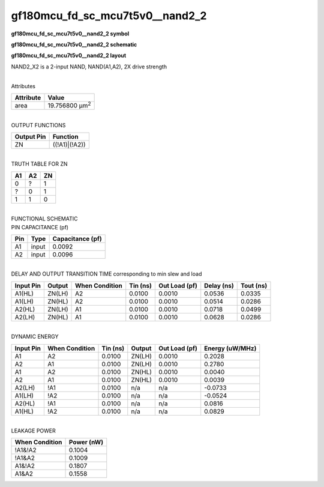 =======================================
gf180mcu_fd_sc_mcu7t5v0__nand2_2
=======================================

**gf180mcu_fd_sc_mcu7t5v0__nand2_2 symbol**

.. image:: gf180mcu_fd_sc_mcu7t5v0__nand2_2.symbol.png
    :alt: gf180mcu_fd_sc_mcu7t5v0__nand2_2 symbol

**gf180mcu_fd_sc_mcu7t5v0__nand2_2 schematic**

.. image:: gf180mcu_fd_sc_mcu7t5v0__nand2_2.schematic.png
    :alt: gf180mcu_fd_sc_mcu7t5v0__nand2_2 schematic

**gf180mcu_fd_sc_mcu7t5v0__nand2_2 layout**

.. image:: gf180mcu_fd_sc_mcu7t5v0__nand2_2.layout.png
    :alt: gf180mcu_fd_sc_mcu7t5v0__nand2_2 layout



NAND2_X2 is a 2-input NAND, NAND(A1,A2), 2X drive strength

|
| Attributes

============= ======================
**Attribute** **Value**
area          19.756800 µm\ :sup:`2`
============= ======================

|
| OUTPUT FUNCTIONS

============== =============
**Output Pin** **Function**
ZN             ((!A1)|(!A2))
============== =============

|
| TRUTH TABLE FOR ZN

====== ====== ======
**A1** **A2** **ZN**
0      ?      1
?      0      1
1      1      0
====== ====== ======

|
| FUNCTIONAL SCHEMATIC

.. image:: gf180mcu_fd_sc_mcu7t5v0__nand2_2.png

| PIN CAPACITANCE (pf)

======= ======== ====================
**Pin** **Type** **Capacitance (pf)**
A1      input    0.0092
A2      input    0.0096
======= ======== ====================

|
| DELAY AND OUTPUT TRANSITION TIME corresponding to min slew and load

+---------------+------------+--------------------+--------------+-------------------+----------------+---------------+
| **Input Pin** | **Output** | **When Condition** | **Tin (ns)** | **Out Load (pf)** | **Delay (ns)** | **Tout (ns)** |
+---------------+------------+--------------------+--------------+-------------------+----------------+---------------+
| A1(HL)        | ZN(LH)     | A2                 | 0.0100       | 0.0010            | 0.0536         | 0.0335        |
+---------------+------------+--------------------+--------------+-------------------+----------------+---------------+
| A1(LH)        | ZN(HL)     | A2                 | 0.0100       | 0.0010            | 0.0514         | 0.0286        |
+---------------+------------+--------------------+--------------+-------------------+----------------+---------------+
| A2(HL)        | ZN(LH)     | A1                 | 0.0100       | 0.0010            | 0.0718         | 0.0499        |
+---------------+------------+--------------------+--------------+-------------------+----------------+---------------+
| A2(LH)        | ZN(HL)     | A1                 | 0.0100       | 0.0010            | 0.0628         | 0.0286        |
+---------------+------------+--------------------+--------------+-------------------+----------------+---------------+

|
| DYNAMIC ENERGY

+---------------+--------------------+--------------+------------+-------------------+---------------------+
| **Input Pin** | **When Condition** | **Tin (ns)** | **Output** | **Out Load (pf)** | **Energy (uW/MHz)** |
+---------------+--------------------+--------------+------------+-------------------+---------------------+
| A1            | A2                 | 0.0100       | ZN(LH)     | 0.0010            | 0.2028              |
+---------------+--------------------+--------------+------------+-------------------+---------------------+
| A2            | A1                 | 0.0100       | ZN(LH)     | 0.0010            | 0.2780              |
+---------------+--------------------+--------------+------------+-------------------+---------------------+
| A1            | A2                 | 0.0100       | ZN(HL)     | 0.0010            | 0.0040              |
+---------------+--------------------+--------------+------------+-------------------+---------------------+
| A2            | A1                 | 0.0100       | ZN(HL)     | 0.0010            | 0.0039              |
+---------------+--------------------+--------------+------------+-------------------+---------------------+
| A2(LH)        | !A1                | 0.0100       | n/a        | n/a               | -0.0733             |
+---------------+--------------------+--------------+------------+-------------------+---------------------+
| A1(LH)        | !A2                | 0.0100       | n/a        | n/a               | -0.0524             |
+---------------+--------------------+--------------+------------+-------------------+---------------------+
| A2(HL)        | !A1                | 0.0100       | n/a        | n/a               | 0.0816              |
+---------------+--------------------+--------------+------------+-------------------+---------------------+
| A1(HL)        | !A2                | 0.0100       | n/a        | n/a               | 0.0829              |
+---------------+--------------------+--------------+------------+-------------------+---------------------+

|
| LEAKAGE POWER

================== ==============
**When Condition** **Power (nW)**
!A1&!A2            0.1004
!A1&A2             0.1009
A1&!A2             0.1807
A1&A2              0.1558
================== ==============

